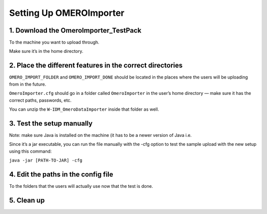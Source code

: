 ========================
Setting Up OMEROImporter
========================

1. Download the OmeroImporter_TestPack
======================================

To the machine you want to upload through.

Make sure it’s in the home directory.

2. Place the different features in the correct directories
==========================================================

``OMERO_IMPORT_FOLDER`` and ``OMERO_IMPORT_DONE`` should be located in
the places where the users will be uploading from in the future.

``OmeroImporter.cfg`` should go in a folder called ``OmeroImporter`` in
the user’s home directory — make sure it has the correct paths,
passwords, etc.

You can unzip the ``W-IDM_OmeroDataImporter`` inside that folder as
well.

3. Test the setup manually
==========================

Note: make sure Java is installed on the machine (it has to be a newer
version of Java i.e. 

Since it’s a jar executable, you can run the file manually with the -cfg
option to test the sample upload with the new setup using this command:

``java -jar [PATH-TO-JAR] -cfg``

4. Edit the paths in the config file
====================================

To the folders that the users will actually use now that the test is
done.

5. Clean up
===========
